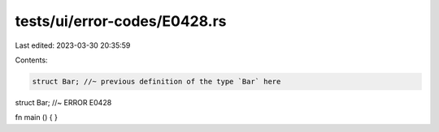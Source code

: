 tests/ui/error-codes/E0428.rs
=============================

Last edited: 2023-03-30 20:35:59

Contents:

.. code-block:: rs

    struct Bar; //~ previous definition of the type `Bar` here
struct Bar; //~ ERROR E0428

fn main () {
}


